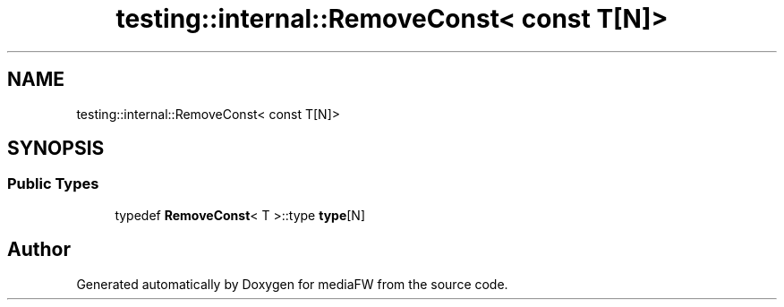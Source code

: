.TH "testing::internal::RemoveConst< const T[N]>" 3 "Mon Oct 15 2018" "mediaFW" \" -*- nroff -*-
.ad l
.nh
.SH NAME
testing::internal::RemoveConst< const T[N]>
.SH SYNOPSIS
.br
.PP
.SS "Public Types"

.in +1c
.ti -1c
.RI "typedef \fBRemoveConst\fP< T >::type \fBtype\fP[N]"
.br
.in -1c

.SH "Author"
.PP 
Generated automatically by Doxygen for mediaFW from the source code\&.
